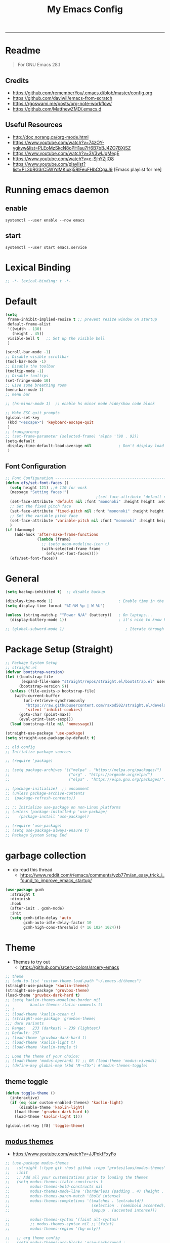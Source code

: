 #+TITLE: My Emacs Config
#+PROPERTY: header-args:emacs-lisp :tangle ~/.emacs.d/init.el :mkdirp yes
#+STARTUP: latexpreview
#+STARTUP: content
#+OPTIONS: broken-links:t
#+OPTIONS: toc:2   
#+EXPORT_FILE_NAME: ./docs/index.html
-----
* Readme
#+BEGIN_QUOTE
For GNU Emacs 28.1
#+END_QUOTE
** Credits
- https://github.com/rememberYou/.emacs.d/blob/master/config.org
- https://github.com/daviwil/emacs-from-scratch
- https://rgoswami.me/posts/org-note-workflow/
- https://github.com/MatthewZMD/.emacs.d

** Useful Resources
- http://doc.norang.ca/org-mode.html
- https://www.youtube.com/watch?v=74zOY-vgkyw&list=PLEoMzSkcN8oPH1au7H6B7bBJ4ZO7BXjSZ
- https://www.youtube.com/watch?v=3V3wIJgMeqE
- https://www.youtube.com/watch?v=e-SjhYZjIO8
- https://www.youtube.com/playlist?list=PL3bRG3rC5WYdMKiukj5RlFeuFHbCCgaJ9 [Emacs playlist for me]
* Table of Content :TOC_2:TOC:noexport:
- [[#readme][Readme]]
  - [[#credits][Credits]]
  - [[#useful-resources][Useful Resources]]
- [[#running-emacs-daemon][Running emacs daemon]]
  - [[#enable][enable]]
  - [[#start][start]]
- [[#lexical-binding][Lexical Binding]]
- [[#default][Default]]
  - [[#font-configuration][Font Configuration]]
- [[#general][General]]
- [[#package-setup-straight][Package Setup (Straight)]]
- [[#garbage-collection][garbage collection]]
- [[#theme][Theme]]
  - [[#theme-toggle][theme toggle]]
  - [[#modus-themes][modus themes]]
- [[#all-the-icons][All the icons]]
- [[#modelines][Modelines]]
  - [[#doom-modeline][Doom modeline]]
- [[#misc][Misc]]
  - [[#counsel][Counsel]]
- [[#projectile][Projectile]]
- [[#dashboard][Dashboard]]
- [[#undo-tree][Undo Tree]]
- [[#hydra][Hydra]]
- [[#minibuffer-completion][Minibuffer completion]]
  - [[#vertico][Vertico]]
  - [[#savehist][savehist]]
  - [[#marginalia][marginalia]]
  - [[#orderless][Orderless]]
  - [[#consult][consult]]
- [[#code-completion][Code Completion]]
  - [[#corfu][Corfu]]
  - [[#cape][Cape]]
- [[#evil][Evil]]
  - [[#evil-nerd-commenter][Evil Nerd commenter]]
  - [[#ein][ein]]
- [[#tab-bar-mode][tab-bar-mode]]
- [[#git][Git]]
  - [[#magit][magit]]
  - [[#magit-delta][magit delta]]
  - [[#magit-todos][magit todo's]]
  - [[#git-gutter][Git gutter]]
- [[#org-mode][Org-Mode]]
  - [[#base-org-config][Base org config]]
  - [[#modern-org][Modern Org]]
  - [[#org-toc][Org Toc]]
  - [[#org-bullets][Org Bullets]]
  - [[#automatically-tangle-our-configorg-file-when-we-save-it][Automatically tangle our config.org file when we save it]]
  - [[#org-id][Org id]]
- [[#lsp][Lsp]]
- [[#treemacs][Treemacs]]
- [[#term-vterm][term, vterm]]
- [[#dired][Dired]]
  - [[#diredel][Diredel]]
  - [[#dired-sidebar][Dired Sidebar]]
- [[#programming-languages-and-tools][Programming Languages and Tools]]
  - [[#dockerfile][Dockerfile]]
  - [[#latexox-latex][Latex/Ox Latex]]
  - [[#python][Python]]
  - [[#rust][Rust]]
  - [[#yaml][YAML]]
  - [[#common-lisp][Common Lisp]]
- [[#org-download][Org download]]
- [[#ox-hugo][Ox-Hugo]]
- [[#org-roam][Org roam]]
  - [[#org-roam-ui][Org roam ui]]
- [[#org-roam-bibtex][Org-roam-bibtex]]
- [[#org-transclusion][Org transclusion]]
- [[#org-wild-notifier][Org Wild Notifier]]
- [[#pdf-tools][Pdf-tools]]
- [[#novel][nov.el]]
- [[#mpc-and-musicemms][MPC and Music/emms]]
  - [[#emms][emms]]
- [[#speed-type][Speed-Type]]
- [[#bibliography][bibliography]]
  - [[#helm-bibtex][helm-bibtex]]
  - [[#setting-up][setting up]]
- [[#org-calfw][org calfw]]
- [[#org-ref][Org ref]]
  - [[#org-ref-and-helm-bibtex][Org ref and helm bibtex]]
- [[#org-noter][org-noter]]
- [[#org-fc][org-fc]]
- [[#yasnippet][yasnippet]]
- [[#ledger][Ledger]]
- [[#vim-like-fold][Vim like fold]]
  - [[#vimish-fold][vimish fold]]
  - [[#evil-vimish-fold][evil vimish fold]]
- [[#annotateel][Annotate.el]]
- [[#ripgrep][ripgrep]]
- [[#highlight-indent-guides][highlight indent guides]]
- [[#hl-line][hl-line]]
- [[#simplify-yesno-prompts][Simplify Yes/No Prompts]]
- [[#avy][Avy]]
- [[#flycheck-local-config][flycheck-local-config]]
  - [[#enable-downcase-c-x-c-l][enable downcase ~C-x C-l~]]
- [[#leader-keys-and-its-bindings-using-hydra][Leader keys and its bindings using Hydra]]
  - [[#scaling-text][scaling text]]
  - [[#avy-search][avy search]]
  - [[#tab-bar-mode-1][tab-bar-mode]]
  - [[#magit-bindings][magit bindings]]
  - [[#ya-snippet-bindings][ya-snippet bindings]]
  - [[#python-hydra-bindings][python-hydra-bindings]]
  - [[#bind-all-the-keys][bind all the keys]]
- [[#disable-keys][disable keys]]
- [[#rainbow-mode][rainbow-mode]]
- [[#calendar-customize][calendar customize]]
- [[#my-custom-function][my custom function]]

* Running emacs daemon 
** enable 
#+begin_src 
systemctl --user enable --now emacs
#+end_src
** start 
#+begin_src 
systemctl --user start emacs.service
#+end_src

* Lexical Binding
#+begin_src emacs-lisp :comments no 
;; -*- lexical-binding: t -*-
#+end_src

* Default
:PROPERTIES:
:ID:       e2499731-187c-492c-8857-5f304137b6fc
:END:
#+begin_src emacs-lisp
  (setq
   frame-inhibit-implied-resize t ;; prevent resize window on startup
   default-frame-alist
   '((width . 130)
     (height . 45))
   visible-bell t	;; Set up the visible bell
   )

  (scroll-bar-mode -1)
  ;; Disable visible scrollbar
  (tool-bar-mode -1)
  ;; Disable the toolbar
  (tooltip-mode -1)
  ;; Disable tooltips
  (set-fringe-mode 10)
  ;; Give some breathing room
  (menu-bar-mode 1)
  ;; menu bar

  ;; (hs-minor-mode 1)  ;; enable hs minor mode hide/show code block

  ;; Make ESC quit prompts
  (global-set-key
   (kbd "<escape>") 'keyboard-escape-quit
   )
  ;; transparency 
  ;; (set-frame-parameter (selected-frame) 'alpha '(98 . 92))
  (setq-default
   display-time-default-load-average nil            ; Don't display load average
   )
#+end_src

#+RESULTS:

** Font Configuration
:PROPERTIES:
:ID:       e4617926-8d92-4311-8836-2ff8d051572e
:END:
#+begin_src emacs-lisp
  ;; Font Configuration ----------------------------------------------------------
  (defun efs/set-font-faces ()
    (setq height 121) ;;# 110 for work
    (message "Setting faces!")
                                          ;(set-face-attribute 'default nil :font "Fira Code Retina" :height 110)
    (set-face-attribute 'default nil :font "mononoki" :height height :weight 'regular)
    ;; Set the fixed pitch face
    (set-face-attribute 'fixed-pitch nil :font "mononoki" :height height :weight 'regular)
    ;; Set the variable pitch face
    (set-face-attribute 'variable-pitch nil :font "mononoki" :height height :weight 'regular)
    )
  (if (daemonp)
      (add-hook 'after-make-frame-functions
                (lambda (frame)
                  ;; (setq doom-modeline-icon t)
                  (with-selected-frame frame
                    (efs/set-font-faces))))
    (efs/set-font-faces))

#+end_src

* General
:PROPERTIES:
:ID:       2915a669-8e20-4e7a-b9c0-a52ad3c9e250
:END:
#+begin_src emacs-lisp
  (setq backup-inhibited t)  ;; disable backup

  (display-time-mode 1)                             ; Enable time in the mode-line
  (setq display-time-format "%I:%M %p | W %U")

  (unless (string-match-p "^Power N/A" (battery))   ; On laptops...
    (display-battery-mode 1))                       ; it's nice to know how much power you have

  ;; (global-subword-mode 1)                           ; Iterate through CamelCase words
#+end_src

#+RESULTS:
: t

* Package Setup (Straight)
:PROPERTIES:
:ID:       f9d162e0-3379-48c8-a29f-ac3c534645ec
:END:
#+begin_src emacs-lisp
  ;; Package System Setup
  ;; straight.el
  (defvar bootstrap-version)
  (let ((bootstrap-file
         (expand-file-name "straight/repos/straight.el/bootstrap.el" user-emacs-directory))
        (bootstrap-version 5))
    (unless (file-exists-p bootstrap-file)
      (with-current-buffer
          (url-retrieve-synchronously
           "https://raw.githubusercontent.com/raxod502/straight.el/develop/install.el"
           'silent 'inhibit-cookies)
        (goto-char (point-max))
        (eval-print-last-sexp)))
    (load bootstrap-file nil 'nomessage))

  (straight-use-package 'use-package)
  (setq straight-use-package-by-default t)

  ;; old config
  ;; Initialize package sources

  ;; (require 'package)

  ;; (setq package-archives '(("melpa" . "https://melpa.org/packages/")
  ;;                          ("org" . "https://orgmode.org/elpa/")
  ;;                          ("elpa" . "https://elpa.gnu.org/packages/")))

  ;; (package-initialize)  ;; uncomment
  ;; (unless package-archive-contents
  ;;  (package-refresh-contents))

  ;; ;; Initialize use-package on non-Linux platforms
  ;; (unless (package-installed-p 'use-package)
  ;;    (package-install 'use-package))

  ;; (require 'use-package)
  ;; (setq use-package-always-ensure t)
  ;; Package System Setup End 

#+end_src
* garbage collection
- do read this thread 
  - https://www.reddit.com/r/emacs/comments/yzb77m/an_easy_trick_i_found_to_improve_emacs_startup/
#+begin_src emacs-lisp
  (use-package gcmh
    :straight t
    :diminish
    :hook
    (after-init . gcmh-mode)
    :init
    (setq gcmh-idle-delay 'auto
          gcmh-auto-idle-delay-factor 10
          gcmh-high-cons-threshold (* 16 1024 1024)))
#+end_src

* Theme
:PROPERTIES:
:ID:       ff2fe024-efbc-421f-9e37-5efa177f06ac
:END:

- Themes to try out
  - https://github.com/srcery-colors/srcery-emacs

#+begin_src emacs-lisp
  ;; theme
  ;; (add-to-list 'custom-theme-load-path "~/.emacs.d/themes")
  (straight-use-package 'kaolin-themes)
  (straight-use-package 'gruvbox-theme)
  (load-theme 'gruvbox-dark-hard t)
  ;; (setq kaolin-themes-modeline-border nil
  ;;         kaolin-themes-italic-comments t)
  ;; (
  ;; (load-theme 'kaolin-ocean t)
  ;; (straight-use-package 'gruvbox-theme)
  ;;; dark variants
  ;; Range:   233 (darkest) ~ 239 (lightest)
  ;; Default: 237
  ;; (load-theme 'gruvbox-dark-hard t)
  ;; (load-theme 'kaolin-light t)
  ;; (load-theme 'kaolin-temple t)

  ;; Load the theme of your choice:
  ;; (load-theme 'modus-operandi t) ;; OR (load-theme 'modus-vivendi)
  ;; (define-key global-map (kbd "M-<f5>") #'modus-themes-toggle)
#+end_src

#+RESULTS:
: t

** theme toggle
#+begin_src emacs-lisp
  (defun toggle-theme ()
    (interactive)
    (if (eq (car custom-enabled-themes) 'kaolin-light)
        (disable-theme 'kaolin-light)
      (load-theme 'gruvbox-dark-hard t)
      (load-theme 'kaolin-light t)))

  (global-set-key [f8] 'toggle-theme)

#+end_src

#+RESULTS:
: toggle-theme

** [[https://github.com/protesilaos/modus-themes][modus themes]]
- https://www.youtube.com/watch?v=JJPokfFxyFo

#+begin_src emacs-lisp
  ;; (use-package modus-themes
  ;;   :straight (:type git :host github :repo "protesilaos/modus-themes") 
  ;;   :init
  ;;   ;; Add all your customizations prior to loading the themes
  ;;   (setq modus-themes-italic-constructs t
  ;;         modus-themes-bold-constructs nil
  ;;         modus-themes-mode-line '(borderless (padding . 4) (height . 0.9))
  ;;         modus-themes-paren-match '(bold intense)
  ;;         modus-themes-completions '((matches . (extrabold))
  ;;                                    (selection . (semibold accented))
  ;;                                    (popup . (accented intense)))

  ;;         modus-themes-syntax '(faint alt-syntax)
  ;;         ;; modus-themes-syntax nil ;;'(faint) 
  ;;         modus-themes-region '(bg-only))

  ;;   ;; org theme config
  ;;   (setq modus-themes-org-blocks 'gray-background ; 
  ;;         modus-themes-headings ; this is an alist: read the manual or its doc string
  ;;         '((1 . (rainbow 1.3))
  ;;           (2 . (rainbow 1.2))
  ;;           (3 . (rainbow bold 1.1))
  ;;           (t . (semilight 1.0)))
  ;;         ;; Important!
  ;;         modus-themes-scale-headings t)

  ;;   ;; operandi color customize
  ;;   (setq modus-themes-operandi-color-overrides
  ;;         '((bg-main . "#f5fffa")
  ;;           (fg-main . "#141414")
  ;;           (bg-hl-line . "#e8e2ef")))

  ;;   ;; vivendi color customize
  ;;   (setq modus-themes-vivendi-color-overrides
  ;;         '((bg-main . "#1C1B19")
  ;;           (fg-main . "#f7f7f7")
  ;;           (bg-hl-line . "#231a2f")))
  ;;   )

  ;;   ;; Load the theme files before enabling a theme
  ;;   (modus-themes-load-themes)
  ;;   :config
  ;;   ;; Load the theme of your choice:
  ;;   (modus-themes-load-operandi) ;; OR (modus-themes-load-vivendi)
  ;;   :bind ("<f8>" . modus-themes-toggle))
#+end_src

#+RESULTS:

* All the icons
:PROPERTIES:
:ID:       9741ce19-8760-452e-a626-a344a1d4322f
:END:
- https://github.com/domtronn/all-the-icons.el
#+begin_src emacs-lisp
  (use-package all-the-icons
    :straight t
    :ensure t
    )
  (all-the-icons-install-fonts t)
#+end_src

#+RESULTS:
:  Successfully installed ‘all-the-icons’ fonts to ‘/home/felladog/.local/share/fonts/’!
* Modelines
** Doom modeline
:PROPERTIES:
:ID:       f81ab079-1b00-4891-944f-1ffb9d559547
:END:
#+begin_src emacs-lisp
  (use-package doom-modeline
    :straight t
    :init (doom-modeline-mode 1)
    :custom (
             (doom-modeline-height 25)
             ))
  (setq doom-modeline-icon t)
#+end_src

#+RESULTS:
: t

* Misc 
:PROPERTIES:
:ID:       cf8cf0f3-ef5d-4780-92fb-7bde1db727c9
:END:
#+begin_src emacs-lisp
  (column-number-mode)
  (global-display-line-numbers-mode t)
  (setq display-line-numbers-type 'relative)
  ;; Disable line numbers for some modes
  (dolist (mode '(org-mode-hook
                  term-mode-hook
                  vterm-mode-hook
                  treemacs-mode-hook
                  shell-mode-hook
                  eshell-mode-hook))
    (add-hook mode (lambda () (display-line-numbers-mode 0))))

  (use-package command-log-mode)

  (use-package flycheck
    :straight t
    :init (global-flycheck-mode))

  (use-package rainbow-delimiters
    :hook (prog-mode . rainbow-delimiters-mode))

  (use-package which-key
    :init (which-key-mode)
    :diminish which-key-mode
    :config
    (setq which-key-idle-delay 1))
#+end_src

** Counsel

#+begin_src emacs-lisp
  (use-package counsel
    :straight t)
  ;; :config
  ;; (counsel-mode 1))


                                          ;(global-set-key (kbd "C-M-j") 'counsel-switch-buffer)

  (use-package helpful
    :custom
    (counsel-describe-function-function #'helpful-callable)
    (counsel-describe-variable-function #'helpful-variable)
    :bind
    ([remap describe-function] . counsel-describe-function)
    ([remap describe-command] . helpful-command)
    ([remap describe-variable] . counsel-describe-variable)
    ([remap describe-key] . helpful-key))
#+end_src

#+RESULTS:
: helpful-key
* Projectile
:PROPERTIES:
:ID:       a01dafeb-011b-45b6-8b8e-91df3dc0edae
:END:
#+begin_src emacs-lisp
  (use-package projectile
    :diminish projectile-mode
    :config (projectile-mode)
    :custom ((projectile-completion-system 'ivy))
    :bind-keymap
    ("C-c p" . projectile-command-map)
    :init
    ;; NOTE: Set this to the folder where you keep your Git repos!
    (when (file-directory-p "~/Desktop/Workspace")
      (setq projectile-project-search-path '("~/Desktop/Workspace" "~/Desktop/ML")))
    (setq projectile-switch-project-action #'projectile-dired))

  (use-package counsel-projectile
    :config (counsel-projectile-mode))

#+end_src
* Dashboard
:PROPERTIES:
:ID:       2626a10c-6f3e-4fb5-a192-248866bb6c2c
:END:
#+begin_src emacs-lisp
  (use-package dashboard
    :straight t
    :config
    (setq dashboard-banner-logo-title "  felladog")
    (setq dashboard-startup-banner "~/.emacs.d/pc.png")
    (setq dashboard-center-content t)
    (setq dashboard-set-heading-icons t)
    (setq dashboard-set-file-icons t)
    (setq dashboard-projects-backend 'projectile) 
    (setq dashboard-items '((recents  . 5)
                            (projects . 3)
                            (bookmarks . 5)
                            (agenda . 5)))
    (setq dashboard-footer-messages '("Happy learning!"))

    (dashboard-setup-startup-hook))

  (setq initial-buffer-choice (lambda () (get-buffer "*dashboard*")))
#+end_src

#+RESULTS:
| lambda | nil | (get-buffer *dashboard*) |

* Undo Tree
#+begin_src emacs-lisp
                                          ; undo and redo
  (use-package undo-tree)
  (global-undo-tree-mode t)
  (setq undo-tree-auto-save-history 'nil)
#+end_src

#+RESULTS:
* Hydra
:PROPERTIES:
:ID:       f39a44cf-c5aa-4856-823e-31dddc997020
:END:
#+begin_src emacs-lisp
  (use-package hydra)
#+end_src
* Minibuffer completion
- https://github.com/rememberYou/.emacs.d/blob/master/config.org#minibuffer-completion
** Vertico 
- https://github.com/minad/vertico
- https://www.youtube.com/watch?v=J0OaRy85MOo
- https://www.youtube.com/watch?v=hPwDbx--Waw
- https://github.com/karthink/.emacs.d/blob/master/lisp/setup-vertico.el
  #+begin_src emacs-lisp
    (use-package vertico
      :straight (vertico :files (:defaults "extensions/*.el"))
      :init (vertico-mode)
      :bind (:map vertico-map
                  ("C-<backspace>" . vertico-directory-up))
      :custom (vertico-cycle t)
      :custom-face (vertico-current ((t (:background "#333537")))))
;;1d1f21
  #+end_src

  #+RESULTS:
  : vertico-directory-up

** savehist
#+begin_src emacs-lisp
  ;; Persist history over Emacs restarts. Vertico sorts by history position.
  (use-package savehist
    :init
    (savehist-mode))
#+end_src

#+RESULTS:

** marginalia
#+begin_src emacs-lisp
  (use-package marginalia
    :after vertico
    :init (marginalia-mode)
    :custom
    (marginalia-annotators '(marginalia-annotators-heavy marginalia-annotators-light nil)))
#+end_src

#+RESULTS:

** Orderless
- https://github.com/oantolin/orderless
#+begin_src emacs-lisp
  (use-package orderless
    :straight t
    :custom
    (completion-styles '(orderless basic))
    (completion-category-overrides '((file (styles basic partial-completion)))))
#+end_src
** consult
#+begin_src emacs-lisp
  (use-package consult
    :after projectile
    :bind  (;; Related to the control commands.
            ("<help> a" . consult-apropos)
            ("C-x b" . consult-buffer)
            ("C-x M-:" . consult-complex-command)
            ("C-c k" . consult-kmacro)
            ;; Related to the navigation.
            ("M-g a" . consult-org-agenda)
            ("M-g e" . consult-error)
            ("M-g g" . consult-goto-line)
            ("M-g h" . consult-org-heading)
            ("M-g i" . consult-imenu)
            ("M-g k" . consult-global-mark)
            ("M-g l" . consult-line)
            ("M-g m" . consult-mark)
            ("M-g o" . consult-outline)
            ("M-g I" . consult-project-imenu)
            ;; Related to the search and selection.
            ("M-s G" . consult-git-grep)
            ("M-s g" . consult-grep)
            ("M-s k" . consult-keep-lines)
            ("M-s l" . consult-locate)
            ("M-s m" . consult-multi-occur)
            ("M-s r" . consult-ripgrep)
            ("M-s u" . consult-focus-lines)
            ("M-s f" . consult-find))
    :custom
    (completion-in-region-function #'consult-completion-in-region)
    (consult-narrow-key "<")
    (consult-project-root-function #'projectile-project-root)
    ;; Provides consistent display for both `consult-register' and the register
    ;; preview when editing registers.
    (register-preview-delay 0)
    (register-preview-function #'consult-register-preview))
#+end_src

#+RESULTS:
: consult-find

* Code Completion 
** Corfu
- https://github.com/minad/corfu

#+begin_src emacs-lisp
  (use-package corfu
    ;; :straight t
    :straight (corfu :files (:defaults "extensions/*.el"))
    :custom
    (corfu-cycle t)                 ; Allows cycling through candidates
    (corfu-auto t)                  ; Enable auto completion
    (corfu-separator ?\s)          ;; Orderless field separator
    (corfu-preselect-first nil) ;; Disable candidate preselection
    :bind (:map corfu-map
                ("M-SPC" . corfu-insert-separator)
                ("TAB"     . corfu-next)
                ([tab]     . corfu-insert)
                ("S-TAB"   . corfu-previous)
                ([backtab] . corfu-previous)
                ("RET"     . nil) ;; leave my enter alone!
                )
    :init
    (global-corfu-mode)
    (corfu-history-mode)
    :config
    (setq tab-always-indent 'complete)
    (setq completion-cycle-threshold 3)
    )
#+end_src

** Cape
- https://github.com/minad/cape

#+begin_src emacs-lisp
  (use-package cape
    :straight t
    ;; Bind dedicated completion commands
    ;; Alternative prefix keys: C-c p, M-p, M-+, ...
    :bind (("M-p c p" . completion-at-point) ;; capf
           ("M-p c t" . complete-tag)        ;; etags
           )
    :init
    ;; Add `completion-at-point-functions', used by `completion-at-point'.
    (add-to-list 'completion-at-point-functions #'cape-dabbrev)
    (add-to-list 'completion-at-point-functions #'cape-file)
    (add-to-list 'completion-at-point-functions #'cape-keyword)
    (add-to-list 'completion-at-point-functions #'cape-symbol)
    ;;(add-to-list 'completion-at-point-functions #'cape-history)
    )
#+end_src

#+RESULTS:
: complete-tag

* [[https://github.com/emacs-evil/evil][Evil]]
:PROPERTIES:
:ID:       2825ccfa-fb23-4fff-b903-44f0f810d070
:END:
#+begin_src emacs-lisp
  (use-package evil
    :init
    (setq evil-want-integration t)
    (setq evil-want-keybinding nil)
    (setq evil-want-C-u-scroll t)
    (setq evil-want-C-i-jump nil)
    (setq evil-emacs-state-cursor '("#b7c63f" bar))        
    (setq evil-normal-state-cursor '("#3faec6" bar))       
    (setq evil-insert-state-cursor '("#3fabc6" bar))       
    (setq evil-undo-system 'undo-tree)
    :config
    (evil-mode 1)
    (define-key evil-insert-state-map (kbd "C-g") 'evil-normal-state)
    (define-key evil-insert-state-map (kbd "C-h") 'evil-delete-backward-char-and-join)

                                          ; alternative C-x C-s
    (define-key evil-normal-state-map (kbd ",w") 'save-buffer)
                                          ; alternative C-w c
    (define-key evil-normal-state-map (kbd ",q") 'evil-window-delete) 

                                          ; (evil-normal-state-map C-r)
    ;; Use visual line motions even outside of visual-line-mode buffers
    (evil-global-set-key 'motion "j" 'evil-next-visual-line)
    (evil-global-set-key 'motion "k" 'evil-previous-visual-line)
    (evil-set-initial-state 'messages-buffer-mode 'normal)
    (evil-set-initial-state 'dashboard-mode 'normal))

  (use-package evil-collection
    :after evil
    :config
    (evil-collection-init))

#+end_src
** Evil Nerd commenter
:PROPERTIES:
:ID:       e96ffd91-5d61-4c8e-ab66-3922cff6e68d
:END:
#+begin_src emacs-lisp
  (use-package evil-nerd-commenter)
  (define-key evil-normal-state-map (kbd ", c SPC") 'evilnc-comment-or-uncomment-lines)
#+end_src   
** ein  
:PROPERTIES:
:ID:       d875c71c-defc-4d24-b0f7-76aa3c500bad
:END:
#+begin_src emacs-lisp
  (use-package ein)

  (use-package evil-numbers)
  (define-key evil-normal-state-map (kbd ", a") 'evil-numbers/inc-at-pt)
  (define-key evil-normal-state-map (kbd ", x") 'evil-numbers/dec-at-pt)

  ;;(require 'evil-numbers)
  ;;(global-set-key (kbd "c-c +") 'evil-numbers/inc-at-pt)
  ;;(global-set-key (kbd "c-c -") 'evil-numbers/dec-at-pt)
  ;;(global-set-key (kbd "c-c c-+") 'evil-numbers/inc-at-pt-incremental)
  ;;(global-set-key (kbd "c-c c--") 'evil-numbers/dec-at-pt-incremental)

#+end_src
* tab-bar-mode
#+begin_src emacs-lisp
  (setq tab-bar-new-tab-choice "*scratch*"
        tab-bar-close-button-show nil
        )
#+end_src

#+RESULTS:

* Git  
:PROPERTIES:
:ID:       336e2f07-b992-48cf-a1b3-b4dec9866c85
:END:
** magit
#+begin_src emacs-lisp
  (use-package magit
    :custom
    (magit-display-buffer-function #'magit-display-buffer-same-window-except-diff-v1))

                                          ; (use-package evil-magit
                                          ;  :after magit)

#+end_src
** magit delta
- https://github.com/dandavison/magit-delta
- no hook until -> https://github.com/dandavison/magit-delta/issues/9
#+begin_src emacs-lisp
  (use-package magit-delta
    :straight t
    )
  ;; :hook (magit-mode . magit-delta-mode))
#+end_src

#+RESULTS:
| magit-delta-mode | magit-load-config-extensions |

** magit todo's
- https://github.com/alphapapa/magit-todos
#+begin_src emacs-lisp
  (use-package magit-todos
    :straight t
    :hook (magit-mode . magit-todos-mode))
#+end_src

#+RESULTS:
| magit-todos-mode | magit-delta-mode | magit-load-config-extensions |

** Git gutter
#+begin_src emacs-lisp
  (use-package git-gutter
    :straight t
    :defer 0.3
    :diminish
    :init (global-git-gutter-mode +1))
#+end_src

#+RESULTS:

* Org-Mode
:PROPERTIES:
:ID:       24f08993-1b27-4401-8f00-e8ffda3ef937
:END:
** Base org config
:PROPERTIES:
:ID:       9ddb755c-2c77-4ede-8efc-20c3e1b0e5db
:END:
*** org setup helper function
#+begin_src emacs-lisp
  (defun efs/org-mode-setup ()
    (org-indent-mode)
    (variable-pitch-mode 1)
    (visual-line-mode 1)
    (flyspell-mode 1)
    )

  (defun efs/org-font-setup ()
    ;; Replace list hyphen with dot
    (font-lock-add-keywords 'org-mode
                            '(("^ *\\([-]\\) "
                               (0 (prog1 () (compose-region (match-beginning 1) (match-end 1) "•"))))))

    ;; Set faces for heading levels
    (dolist (face '((org-level-1 . 1.2)
                    (org-level-2 . 1.1)
                    (org-level-3 . 1.05)
                    (org-level-4 . 1.0)
                    (org-level-5 . 1.1)
                    (org-level-6 . 1.1)
                    (org-level-7 . 1.1)
                    (org-level-8 . 1.1)))
      (set-face-attribute (car face) nil :font "mononoki" :weight 'regular :height (cdr face)))

    ;; Ensure that anything that should be fixed-pitch in Org files appears that way
    (set-face-attribute 'org-block nil :foreground nil :inherit 'fixed-pitch)
    (set-face-attribute 'org-code nil   :inherit '(shadow fixed-pitch))
                                          ;(set-face-attribute 'org-table nil   :inherit '(shadow fixed-pitch))
    (set-face-attribute 'org-verbatim nil :inherit '(shadow fixed-pitch))
    (set-face-attribute 'org-special-keyword nil :inherit '(font-lock-comment-face fixed-pitch))
    (set-face-attribute 'org-meta-line nil :inherit '(font-lock-comment-face fixed-pitch))
    (set-face-attribute 'org-checkbox nil :inherit 'fixed-pitch))

#+end_src

#+RESULTS:
: efs/org-font-setup

*** main org
:PROPERTIES:
:ID:       0f061182-7e95-4b9f-8d8c-5d6628fd3829
:END:
#+begin_src emacs-lisp
  (use-package org
    :straight (:type built-in)
    :hook (org-mode . efs/org-mode-setup)
    :config
    (setq org-ellipsis " ⤵")
    (setq org-hide-emphasis-markers t)

    (setq org-agenda-start-with-log-mode t)
    (setq org-log-done 'time)
    (setq org-log-into-drawer t)
    ;; timer notifiication sound
    (setq org-clock-sound "~/.emacs.d/ping.wav")

    (setq org-agenda-files
          '("~/Dropbox/org-notes/Tasks.org"
            "~/Dropbox/org-notes/daily.org"
            "~/Dropbox/org-notes/todo.org"
            "~/Dropbox/org-notes/work/work_task.org"
            ))
    ;; "~/Dropbox/org-notes/Goals.org"
    ;; setting org for latex 
    (setq org-latex-compiler "xelatex")
    (setq org-latex-listings 'minted
          org-latex-packages-alist '(("" "minted"))
          org-latex-pdf-process
          '("pdflatex -shell-escape -interaction nonstopmode -output-directory %o %f"
            "pdflatex -shell-escape -interaction nonstopmode -output-directory %o %f"
            "pdflatex -shell-escape -interaction nonstopmode -output-directory %o %f"))

    ;; (setq org-latex-minted-options '(("bgcolor" "bg")))

    (setq org-format-latex-options
          '(:foreground default
                        :background default
                        :scale 3.0
                        :html-foreground "Black"
                        :html-background "Transparent"
                        :html-scale 3.0
                        :matchers ("begin" "$1" "$$" "\\(" "\\[")))

    (require 'org-habit)
    (add-to-list 'org-modules 'org-habit)
    (setq org-habit-graph-column 60)

    (setq org-todo-keywords
          '((sequence "TODO(t)" "NEXT(n)" "|" "DONE(d!)")
            (sequence "GOAL(g)" "|" "UPDATE(u)")
            (sequence "BACKLOG(b)" "PLAN(p)" "READY(r)" "ACTIVE(a)" "REVIEW(v)" "WAIT(w@/!)" "HOLD(h)" "|" "COMPLETED(c)" "CANC(k@)")))

    (setq org-tag-alist
          '((:startgroup . "Context")
            ("@errand" . ?E)
            ("@home" . ?H)
            ("@work" . ?W)
            (:endgroup)
            ("agenda" . ?a)
            ("planning" . ?p)
            ("publish" . ?P)
            ("batch" . ?b)
            ("note" . ?n)
            ("daily" . ?d)
            ("idea" . ?i)))

    (setq org-refile-targets
          '(("Archive.org" :maxlevel . 1)
            ("Tasks.org" :maxlevel . 1)))

    ;; Save Org buffers after refiling!
    (advice-add 'org-refile :after 'org-save-all-org-buffers)

    ;; Configure custom agenda views
    (setq org-agenda-custom-commands
          '(("d" "Dashboard"
             ((agenda "" ((org-deadline-warning-days 7)))
              (todo "NEXT"
                    ((org-agenda-overriding-header "Next Tasks")))
              (tags-todo "agenda/ACTIVE" ((org-agenda-overriding-header "Active Projects")))))

            ("n" "Next Tasks"
             ((todo "NEXT"
                    ((org-agenda-overriding-header "Next Tasks")))))

            ("W" "Work Tasks" tags-todo "@work")

            ;; Low-effort next actions
            ("e" tags-todo "+TODO=\"NEXT\"+Effort<15&+Effort>0"
             ((org-agenda-overriding-header "Low Effort Tasks")
              (org-agenda-max-todos 20)
              (org-agenda-files org-agenda-files)))

            ("w" "Workflow Status"
             ((todo "WAIT"
                    ((org-agenda-overriding-header "Waiting on External")
                     (org-agenda-files org-agenda-files)))
              (todo "REVIEW"
                    ((org-agenda-overriding-header "In Review")
                     (org-agenda-files org-agenda-files)))
              (todo "PLAN"
                    ((org-agenda-overriding-header "In Planning")
                     (org-agenda-todo-list-sublevels nil)
                     (org-agenda-files org-agenda-files)))
              (todo "BACKLOG"
                    ((org-agenda-overriding-header "Project Backlog")
                     (org-agenda-todo-list-sublevels nil)
                     (org-agenda-files org-agenda-files)))
              (todo "READY"
                    ((org-agenda-overriding-header "Ready for Work")
                     (org-agenda-files org-agenda-files)))
              (todo "ACTIVE"
                    ((org-agenda-overriding-header "Active Projects")
                     (org-agenda-files org-agenda-files)))
              (todo "COMPLETED"
                    ((org-agenda-overriding-header "Completed Projects")
                     (org-agenda-files org-agenda-files)))
              (todo "CANC"
                    ((org-agenda-overriding-header "Cancelled Projects")
                     (org-agenda-files org-agenda-files)))))))

    (setq org-capture-templates
          `(("t" "Tasks / Projects")
            ("tt" "Task" entry (file+olp "~/Dropbox/org-notes/Tasks.org" "Inbox")
             "* TODO %?\n  %u\n  %a\n" :empty-lines 1)

            ("d" "Today")
            ("dd" "Today" entry (file+olp "~/Dropbox/org-notes/todo.org" "Today")
             "* TODO %?\n  %u\n  %a\n" :empty-lines 1)

            ("i" "Ideas")
            ("ii" "Idea" entry (file+olp "~/Dropbox/org-notes/Ideas.org" "Ideas")
             "* TODO %?\n  %u\n  %a\n" :empty-lines 1)

            ("j" "Journal Entries")
            ("jj" "Journal" entry
             (file+olp+datetree "~/Dropbox/org-notes/Journal.org")
             "* %<%I:%M %p> - Journal :Journal:\n\n%?\n\n"
             ;; ,(dw/read-file-as-string "~/notes/templates/daily.org")
             :clock-in :clock-resume
             :empty-lines 1)

            ("jm" "Meeting" entry
             (file+olp+datetree " ~/Dropbox/org-notes/Journal.org")
             "* %<%I:%M %p> - %a :meetings:\n\n%?\n\n"
             :clock-in :clock-resume
             :empty-lines 1)

            ("w" "Workflows")
            ("we" "Checking Email" entry (file+olp+datetree "~/Dropbox/org-notes/Journal.org")
             "* Checking Email :email:\n\n%?" :clock-in :clock-resume :empty-lines 1)
            ))

    (define-key global-map (kbd "C-c j")
      (lambda () (interactive) (org-capture nil)))
    (define-key global-map (kbd "<f12>")
      (lambda () (interactive) (org-agenda nil)))

    (efs/org-font-setup))
#+end_src    

#+RESULTS:

** Modern Org
- https://github.com/minad/org-modern
#+begin_src emacs-lisp
  (straight-use-package 'org-modern)

  (setq
   ;; Edit settings
   org-auto-align-tags nil
   org-tags-column 0
   org-catch-invisible-edits 'show-and-error
   org-special-ctrl-a/e t
   org-insert-heading-respect-content t

   ;; Org styling, hide markup etc.
   org-hide-emphasis-markers t
   org-ellipsis "…"

   ;; Agenda styling
   org-agenda-block-separator ?─
   org-agenda-time-grid
   '((daily today require-timed)
     (800 1000 1200 1400 1600 1800 2000)
     " ┄┄┄┄┄ " "┄┄┄┄┄┄┄┄┄┄┄┄┄┄┄")
   org-agenda-current-time-string
   "⭠ now ─────────────────────────────────────────────────")

  (global-org-modern-mode)
#+end_src

#+RESULTS:
: t
** Org Toc
:PROPERTIES:
:ID:       d57477f8-f796-4e94-9a50-adeb9e4dd563
:END:
~toc-org~ will maintain a table of contents at the first heading that has a :TOC: tag.
#+begin_src emacs-lisp
  (use-package toc-org
    :after org
    :hook (org-mode . toc-org-enable))
#+end_src

** Org Bullets
:PROPERTIES:
:ID:       cb4706da-80de-45bb-81d3-cb07b2298746
:END:
#+begin_src emacs-lisp
  (use-package org-bullets
    :after org
    :hook (org-mode . org-bullets-mode)
    :custom
    (org-bullets-bullet-list '("◉" "○" "●" "○" "●" "○" "●")))

  (defun efs/org-mode-visual-fill ()
    (setq visual-fill-column-width 100
          visual-fill-column-center-text t)
    (visual-fill-column-mode 1))

  (use-package visual-fill-column
    :hook (org-mode . efs/org-mode-visual-fill))

  (org-babel-do-load-languages
   'org-babel-load-languages
   '((emacs-lisp . t)
     (python . t)))

  (setq org-confirm-babel-evaluate nil)

  ;; this is needed as of org 9.2
  (require 'org-tempo)

  (add-to-list 'org-structure-template-alist '("sh" . "src shell"))
  (add-to-list 'org-structure-template-alist '("el" . "src emacs-lisp"))
  (add-to-list 'org-structure-template-alist '("py" . "src python"))
  (add-to-list 'org-structure-template-alist '("py1" . "src python :results output"))
#+end_src

** Automatically tangle our config.org file when we save it
:PROPERTIES:
:ID:       b884a4cb-5526-49ff-b373-4439bee75f13
:END:

#+begin_src emacs-lisp

  ;; Automatically tangle our Emacs.org config file when we save it
  (defun efs/org-babel-tangle-config ()
    (when (string-equal (buffer-file-name)
                        (expand-file-name "~/.emacs.d/config.org"))
      ;; Dynamic scoping to the rescue
      (let ((org-confirm-babel-evaluate nil))
        (org-babel-tangle))))

  (add-hook 'org-mode-hook (lambda () (add-hook 'after-save-hook #'efs/org-babel-tangle-config)))

#+end_src

** Org id
#+begin_src emacs-lisp
  (require 'org-id)
  (setq org-id-link-to-org-use-id t)
#+end_src

#+RESULTS:
: t
* Lsp
:PROPERTIES:
:ID:       f62daf5d-c380-4923-8e22-9447fd1c0f4a
:END:
#+begin_src emacs-lisp
    (defun efs/lsp-mode-setup ()
      (setq lsp-headerline-breadcrumb-segments '(path-up-to-project file symbols))
      (lsp-headerline-breadcrumb-mode))

    (defun my/lsp-mode-setup-completion ()
      (setf (alist-get 'styles (alist-get 'lsp-capf completion-category-defaults))
            '(orderless))) ;; Configure orderless

    (use-package lsp-mode
      :custom
      (lsp-completion-provider :none) ;; we use Corfu!
      :init
      (setq lsp-keymap-prefix "C-c l")  ;; or 'c-l', 's-l'
      :hook
      (lsp-completion-mode . my/lsp-mode-setup-completion)
      (lsp-mode . efs/lsp-mode-setup)
      (sh-mode . lsp)
      :config
      (lsp-enable-which-key-integration t)
      :custom
      (lsp-headerline-breadcrumb-enable nil)
      (lsp-enable-indentation nil)
      (lsp-enable-on-type-formatting nil)
      (lsp-modeline-code-actions-enable nil)
      (lsp-modeline-diagnostics-enable nil)
      (lsp-clients-clangd-args '("--header-insertion=never")))

    (use-package lsp-ui
      :hook (lsp-mode . lsp-ui-mode)
      :custom
      (lsp-ui-doc-enable nil)
      (lsp-ui-doc-position 'bottom)
    (lsp-ui-doc-max-height '10)
    (lsp-ui-doc-max-width '140)
    )
#+end_src

#+RESULTS:
| efs/lsp-mode-setup | lsp-ui-mode |

* Treemacs
:PROPERTIES:
:ID:       b251d95e-0dba-4f59-8174-5a95b9730693
:END:
#+begin_src emacs-lisp
  (use-package treemacs
    :straight t
    :defer t
    :init
    (with-eval-after-load 'winum
      (define-key winum-keymap (kbd "M-0") #'treemacs-select-window))
    :config
    (progn
      (treemacs-filewatch-mode t)
      (treemacs-fringe-indicator-mode 'always)
      (pcase (cons (not (null (executable-find "git")))
                   (not (null treemacs-python-executable)))
        (`(t . t)
         (treemacs-git-mode 'deferred))
        (`(t . _)
         (treemacs-git-mode 'simple))))
    :bind
    (:map global-map
          ("M-0" . treemacs-display-current-project-exclusively)
          ("C-x t 1"   . treemacs-delete-other-windows)
          ("C-x t t"   . treemacs)
          ("C-x t B"   . treemacs-bookmark)
          ("C-x t C-t" . treemacs-find-file)
          ("C-x t M-t" . treemacs-find-tag)))

  (use-package lsp-treemacs
    :after lsp)

  (use-package treemacs-evil
    :after treemacs evil
    :straight t)

  (use-package treemacs-magit
    :after treemacs magit
    :straight t)

  (use-package treemacs-persp ;;treemacs-perspective if you use perspective.el vs. persp-mode
    :after treemacs persp-mode ;;or perspective vs. persp-mode
    :straight t
    :config (treemacs-set-scope-type 'perspectives))
#+end_src

* term, vterm  
:PROPERTIES:
:ID:       fe780876-029d-43be-ae00-137dec41f739
:END:

#+begin_src emacs-lisp
  (use-package term
    :config
    (setq explicit-shell-file-name "zsh") ;; change this to zsh, etc
    ;;(setq explicit-zsh-args '())         ;; use 'explicit-<shell>-args for shell-specific args

    ;; match the default bash shell prompt.  update this if you have a custom prompt
    (setq term-prompt-regexp "^[^#$%>\n]*[#$%>] *"))

  (use-package eterm-256color
    :hook (term-mode . eterm-256color-mode))

  (use-package vterm
    :ensure t
    :commands vterm
    :config
    (setq term-prompt-regexp "^[^#$%>\n]*[#$%>] *")  ;; set this to match your custom shell prompt
    (setq vterm-shell "zsh")                       ;; set this to customize the shell to launch
    (setq vterm-max-scrollback 10000))

#+end_src

#+RESULTS:

* Dired
:PROPERTIES:
:ID:       3ddf9839-e97c-40de-bfce-27c74af2d531
:END:
#+begin_src emacs-lisp
  (use-package dired
    :straight nil
    :commands (dired dired-jump)
    :bind (
           ("C-x C-j" . dired-jump))
    :custom ((dired-listing-switches "-agho --group-directories-first"))
    :config
    (evil-collection-define-key 'normal 'dired-mode-map
      "h" 'dired-single-up-directory
      "l" 'dired-single-buffer
      "j" 'dired-next-line))

  (use-package dired-single)

  (use-package all-the-icons-dired
    :hook (dired-mode . all-the-icons-dired-mode))

  (use-package dired-hide-dotfiles
    :hook (dired-mode . dired-hide-dotfiles-mode)
    :config
    (evil-collection-define-key 'normal 'dired-mode-map
      "H" 'dired-hide-dotfiles-mode))

#+end_src    

#+RESULTS:
| diredfl-mode | dired-hide-dotfiles-mode | all-the-icons-dired-mode |

** Diredel
- https://github.com/purcell/diredfl
  #+begin_src emacs-lisp
    (use-package diredfl
      :straight t
      :hook (dired-mode . diredfl-mode))
  #+end_src

** Dired Sidebar
:PROPERTIES:
:ID:       9ba87b46-dca5-408a-aada-44259e95c1fd
:END:
#+begin_src emacs-lisp
  (use-package dired-sidebar
    :straight t
    :commands (dired-sidebar-toggle-sidebar))   
#+end_src       
* Programming Languages and Tools
** Dockerfile
:PROPERTIES:
:ID:       d1eeeac6-cd2b-4123-bc68-a15a100948b7
:END:
#+begin_src emacs-lisp
  (use-package dockerfile-mode :delight "δ" :mode "Dockerfile\\'")
#+end_src
** Latex/Ox Latex
:PROPERTIES:
:ID:       33e56579-cfa4-4c84-9fcc-157098a9550d
:END:
#+begin_src emacs-lisp
  (with-eval-after-load 'ox-latex
    (add-to-list 'org-latex-classes
                 '("org-plain-latex"
                   "\\documentclass{article}
             [NO-DEFAULT-PACKAGES]
             [PACKAGES]
             [EXTRA]"
                   ("\\section{%s}" . "\\section*{%s}")
                   ("\\subsection{%s}" . "\\subsection*{%s}")
                   ("\\subsubsection{%s}" . "\\subsubsection*{%s}")
                   ("\\paragraph{%s}" . "\\paragraph*{%s}")
                   ("\\subparagraph{%s}" . "\\subparagraph*{%s}"))))
  (put 'upcase-region 'disabled nil)
#+end_src
** Python      
:PROPERTIES:
:ID:       619497b5-82ba-46e1-b32f-9bad05a8d06c
:END:
- [Pyenv Setup] https://realpython.com/intro-to-pyenv/#installing-pyenv 
- [Python ls]  

#+begin_src emacs-lisp
  (use-package python-mode
    :straight nil 
    :hook
    ((python-mode . outline-minor-mode))
    :custom
    ;; NOTE: Set these if Python 3 is called "python3" on your system!
    (python-shell-interpreter "python")
    )

  (use-package lsp-pyright
    :ensure t
    :after lsp-mode
    :init
    (setq python-shell-enable-font-lock nil)
    :hook (python-mode . (lambda ()
                           (require 'lsp-pyright)
                           (lsp-deferred))))
  (use-package pyvenv
    :config
    (setenv "WORKON_HOME" "~/.pyenv/versions") 
    ;; (setenv "WORKON_HOME" "~/anaconda3/envs")
    (pyvenv-mode 1)
    (pyvenv-tracking-mode 1))

#+end_src    

#+RESULTS:
: t

*** python-black
- https://github.com/wbolster/emacs-python-black
#+begin_src emacs-lisp
  (straight-use-package '(python-black
                          :after python))
#+end_src

#+RESULTS:
: t

** Rust    
:PROPERTIES:
:ID:       5bef5bd6-a5bc-4306-a669-55aaa417bb7b
:END:
#+begin_src emacs-lisp
  (use-package rustic
    :mode ("\\.rs\\'" . rustic-mode)
    :config
    (setq rustic-lsp-client 'lsp-mode
          rustic-lsp-server 'rust-analyzer
          rustic-analyzer-command '("~/.local/bin/rust-analyzer")))
#+end_src    
** YAML
:PROPERTIES:
:ID:       d11b4716-c065-4337-adb3-7fc0c47bca07
:END:
#+begin_src emacs-lisp
  (use-package yaml-mode
    :delight "ψ"
    :hook (yaml-mode . lsp-deferred)
    :mode ("\\.\\(yaml\\|yml\\)\\'"))
#+end_src
** Common Lisp

- https://lisp-lang.org/learn/getting-started/

#+begin_src emacs-lisp
  ;; (load (expand-file-name "~/.quicklisp/slime-helper.el"))
  ;; (setq inferior-lisp-program "sbcl")
#+end_src

* Org download
:PROPERTIES:
:ID:       64ddaafe-2bfd-4252-8f39-54a1b10fcade
:END:
#+begin_src emacs-lisp
  
  (use-package org-download
    :after org
    :bind
    (:map org-mode-map
          (("s-Y" . org-download-screenshot)
           ("s-y" . org-download-yank))))
#+end_src
* Ox-Hugo
:PROPERTIES:
:ID:       c2210211-7c1c-47a5-8665-a15f131b0c44
:END:
#+begin_src emacs-lisp
  (use-package ox-hugo
    :straight t
    :after ox)
#+end_src
* [[https://github.com/org-roam/org-roam][Org roam]]
:PROPERTIES:
:ID:       f65f214d-1bb3-4b28-9d74-6304f89ddadc
:END:

#+begin_src emacs-lisp
  (use-package org-roam
    :straight t
    :custom
    (org-roam-directory (file-truename "~/Dropbox/org-notes/"))
    (org-roam-dailies-directory "journals/")
    (org-roam-file-extensions '("org"))
    :bind (:map global-map
                (("C-c n l" . org-roam-buffer-toggle)
                 ("C-c n f" . org-roam-node-find)
                 ("C-c n g" . org-roam-graph))
                :map org-mode-map
                (("C-c n i" . org-roam-node-insert))
                (("C-c n I" . org-roam-insert-immediate)))
    :config
    (org-roam-setup) 
    (setq org-roam-auto-replace-fuzzy-links nil)
    (setq org-roam-completion-everywhere t)
    (setq org-roam-prefer-id-links t)
    (setq org-roam-graph-exclude-matcher '("pages" "journals"))
    (setq org-roam-capture-templates
          '(("d" "default" plain (file "~/Dropbox/org-notes/templates/plainTemplate.org")
             :if-new (file+head "%<%Y%m%d%H%M%S>-${slug}.org" "#+title: ${title} \n#+date: %(format-time-string \"%Y-%m-%d %H:%M\") \n")
             :unnarrowed t)
            ("b" "book" plain (file "~/Dropbox/org-notes/templates/plainTemplate.org")
             :if-new (file+head "book/%<%Y%m%d%H%M%S>-${slug}.org" "#+title: ${title} \n#+date: %(format-time-string \"%Y-%m-%d %H:%M\") \n")
             :unnarrowed t)
            ("p" "project journal" plain (file "~/Dropbox/org-notes/templates/plainTemplate.org")
             :if-new (file+head "p_journals/%<%Y%m%d%H%M%S>-${slug}.org" "#+title: ${title} \n#+date: %(format-time-string \"%Y-%m-%d %H:%M\") \n")
             :unnarrowed t)
            ("w" "work" plain (file "~/Dropbox/org-notes/templates/workTemplate.org")
             :if-new (file+head "work/%<%Y%m%d%H%M%S>-${slug}.org" "#+title: ${title} \n#+date: %(format-time-string \"%Y-%m-%d %H:%M\") \n")
             :unnarrowed t)))

    ;; Org-roam interface
    ;; the directory of the node
    (cl-defmethod org-roam-node-directories ((node org-roam-node))
      (if-let ((dirs (file-name-directory (file-relative-name (org-roam-node-file node) org-roam-directory))))
          (format "(%s)" (car (f-split dirs)))
        ""))

    ;; backlinks count
    (cl-defmethod org-roam-node-backlinkscount ((node org-roam-node))
      (let* ((count (caar (org-roam-db-query
                           [:select (funcall count source)
                                    :from links
                                    :where (= dest $s1)
                                    :and (= type "id")]
                           (org-roam-node-id node)))))
        (format "[%d]" count)))
    ;; 1 title tags 
    (setq org-roam-node-display-template "${backlinkscount:4} ${directories:15} ${title:80} ${tags:60}")
    )

  (setq org-roam-v2-ack t)

  ;; for org-roam-buffer-toggle
  (add-to-list 'display-buffer-alist
               '(("\\*org-roam\\*"
                  (display-buffer-in-direction)
                  (direction . right)
                  (window-width . 0.23)
                  (window-height . fit-window-to-buffer))))
#+end_src

#+RESULTS:
| (\*org-roam\* (display-buffer-in-direction) (direction . right) (window-width . 0.23) (window-height . fit-window-to-buffer)) |

** Org roam ui
:PROPERTIES:
:ID:       10440275-1f2d-4169-8f4f-325cc9244d8e
:END:
#+begin_src emacs-lisp
  (use-package org-roam-ui
    :straight
    (:host github :repo "org-roam/org-roam-ui" :branch "main" :files ("*.el" "out"))
    :after org-roam
    ;;         normally we'd recommend hooking orui after org-roam, but since org-roam does not have
    ;;         a hookable mode anymore, you're advised to pick something yourself
    ;;         if you don't care about startup time, use
    :hook (after-init . org-roam-ui-mode)
    :config
    (setq org-roam-ui-sync-theme t
          org-roam-ui-follow t
          org-roam-ui-update-on-save t
          org-roam-ui-open-on-start nil))
#+end_src

#+RESULTS:

*** simple httpd
:PROPERTIES:
:ID:       741484fc-8db1-405e-a7a1-4ef75df32818
:END:
#+begin_src emacs-lisp
  ;; org  roam ui
  (straight-use-package 'simple-httpd)
#+end_src
* Org-roam-bibtex
:PROPERTIES:
:ID:       a0b93825-0d6b-457a-a30c-b83eab1ab2c2
:END:
#+begin_src emacs-lisp
  (use-package org-roam-bibtex
    :straight t
    :after (org-roam)
    :hook (org-roam-mode . org-roam-bibtex-mode)
    :config
    (require 'org-ref))
#+end_src

#+RESULTS:
| org-roam-bibtex-mode | company-mode |

* Org transclusion
:PROPERTIES:
:ID:       1739d607-0384-48fc-a075-6889b18e7d3c
:END:
#+begin_src emacs-lisp
  (use-package org-transclusion
    :straight '(org-transclusion :host github
                                 :repo "nobiot/org-transclusion"
                                 :branch "main"
                                 :files ("*.el"))
    :after org
    :bind (:map global-map
                (("<f10>" . #'org-transclusion-add)
                 ("C-c n t" . #'org-transclusion-mode)
                 )))
#+end_src

#+RESULTS:
: org-transclusion-mode

* Org Wild Notifier 
:PROPERTIES:
:ID:       53f7336a-ab19-414f-a568-51acc31be8b0
:END:
- https://github.com/akhramov/org-wild-notifier.el
#+begin_src emacs-lisp
  (use-package org-wild-notifier
    :ensure t
    :init (org-wild-notifier-mode 1)
    :custom
    (alert-default-style 'libnotify)
    (org-wild-notifier-alert time '(1 5 30))
    (org-wild-notifier-keyword-whitelist '("TODO" "NEXT"))
    (org-wild-notifier-alert-times-property "WILD_NOTIFY")
    (org-wild-notifier-notification-title "Org Alert!"))

  (setq alert-fade-time 30)
#+end_src

#+RESULTS:
: 30

* Pdf-tools
:PROPERTIES:
:ID:       1a31129d-6ac0-4fcf-85bc-a8bcb9cfd003
:END:
#+begin_src emacs-lisp
  (use-package pdf-tools
    :pin manual ;; manually update
    :straight t
    :config
    ;; initialise
    (pdf-tools-install)
    ;; open pdfs scaled to fit page
    (setq-default pdf-view-display-size 'fit-page)
    ;; automatically annotate highlights
    (setq pdf-annot-activate-created-annotations t)
    ;; use normal isearch
    (define-key pdf-view-mode-map (kbd "C-s") 'isearch-forward))
#+end_src

#+RESULTS:
: t

* nov.el
- https://depp.brause.cc/nov.el/
#+begin_src emacs-lisp
  (straight-use-package 'nov\.el)
#+end_src
* MPC and Music/emms
:PROPERTIES:
:ID:       2f516bfa-363b-4ab0-988c-ae2d05e780bb
:END:
#+begin_src emacs-lisp
  (setq
   mpc-browser-tags '(Filename)
   mpc-host "0.0.0.0:6900"
   mpc-songs-format "%-20{Artist} %26{Title} %40{Album} %4{Time}")

  (global-set-key (kbd "C-c C-p") 'mpc-play-at-point)
  ;; song_columns_list_format = "(2)[magenta]{} (23)[red]{a} (26)[yellow]{t|f} (40)[green]{b} (4)[blue]{l}"
#+end_src
** emms

- https://github.com/daedreth/UncleDavesEmacs#emms-with-mpd

#+begin_src emacs-lisp
  (use-package emms
    :straight t
    :ensure t
    :config
    (require 'emms-setup)
    (require 'emms-player-mpd)
    (emms-all) ; don't change this to values you see on stackoverflow questions if you expect emms to work
    (setq emms-seek-seconds 5)
    (setq emms-player-list '(emms-player-mpd))
    (setq emms-info-functions '(emms-info-mpd))
    (setq emms-player-mpd-server-name "0.0.0.0")
    (setq emms-player-mpd-server-port "6900")
    :bind
    ("<f5>" . emms-previous)
    ("<f7>" . emms-next)
    ("<f6>" . emms-pause)
    )
  (setq emms-player-mpd-music-directory "~/Music/")
#+end_src

#+RESULTS:
: ~/Music/

* [[https://github.com/parkouss/speed-type/][Speed-Type]]
:PROPERTIES:
:ID:       0a8c764e-696a-4c0f-b110-4e8546f6ef12
:END:
#+begin_src emacs-lisp
  (straight-use-package 'speed-type)
#+end_src

Executing M-x speed-type-text will start the typing exercise.
* bibliography
** helm-bibtex
:PROPERTIES:
:ID:       bb1011a3-834e-4b08-8130-d7641d217615
:END:
#+begin_src emacs-lisp
  (straight-use-package 'helm-bibtex)
#+end_src
** setting up
:PROPERTIES:
:ID:       e243fd80-56dd-40dd-ba0f-2da3903c5579
:END:
#+begin_src emacs-lisp
  (setq
   bibtex-completion-notes-path "~/Dropbox/org-notes/paper_notes/"
   bibtex-completion-bibliography "~/Dropbox/org-notes/bib/zotBiB.bib"
   bibtex-completion-pdf-field "file"
   bibtex-completion-notes-template-multiple-files(concat
                                                   "#+TITLE: ${title}\n"
                                                   "#+ROAM_KEY: cite:${=key=}\n"
                                                   "* TODO Notes\n"
                                                   ":PROPERTIES:\n"
                                                   ":Custom_ID: ${=key=}\n"
                                                   ":NOTER_DOCUMENT: %(orb-process-file-field \"${=key=}\")\n"
                                                   ":AUTHOR: ${author-abbrev}\n"
                                                   ":JOURNAL: ${journaltitle}\n"
                                                   ":DATE: ${date}\n"
                                                   ":YEAR: ${year}\n"
                                                   ":DOI: ${doi}\n"
                                                   ":URL: ${url}\n"
                                                   ":END:\n\n"
                                                   )
   )
#+end_src

#+RESULTS:

* org calfw
- https://github.com/kiwanami/emacs-calfw
  #+begin_src emacs-lisp
    (use-package calfw
      :straight (:host github :repo "kiwanami/emacs-calfw")
      :config
      (with-eval-after-load 'calfw
        (use-package calfw-org
          :straight (:host github :repo "kiwanami/emacs-calfw"))
        (use-package calfw-cal
          :straight (:host github :repo "kiwanami/emacs-calfw"))))

    (defun my-open-calendar ()
      (interactive)
      (cfw:open-calendar-buffer
       :contents-sources
       (list
        (cfw:org-create-source "Green")  ; orgmode source
        (cfw:cal-create-source "Orange") ; diary source
        ))) 
  #+end_src

  #+RESULTS:
  : my-open-calendar

* Org ref
:PROPERTIES:
:ID:       3f04ebcf-bbad-4ce4-85ae-83b6061a335e
:END:
#+begin_src emacs-lisp
  (straight-use-package 'org-ref)
#+end_src

#+RESULTS:
: t

** Org ref and helm bibtex
:PROPERTIES:
:ID:       1fb20d4e-be37-43b4-ae9b-e0c1251e65e3
:END:
#+begin_src emacs-lisp
  (require 'org-ref-helm)
#+end_src

#+RESULTS:
: org-ref-helm
* org-noter
:PROPERTIES:
:ID:       f9aebc7e-8144-45aa-95a2-6cd5a1a83b76
:END:
#+begin_src emacs-lisp
  (use-package org-noter
    :straight t
    ;; (:host github :repo "dmitrym0/org-noter-plus-djvu" :branch "master")
    :after (:any org pdf-view)
    :config
    (setq
     ;; The WM can handle splits
     org-noter-notes-window-location 'other-frame
     ;; Please stop opening frames
     org-noter-always-create-frame nil
     ;; I want to see the whole file
     org-noter-hide-other nil
     org-noter-default-notes-file-names '("~/Dropbox/org-notes/org-noter/Notes.org")
     ;; Everything is relative to the main notes file
     org-noter-notes-search-path '("~/Dropbox/org-notes/paper_notes/" "~/Dropbox/org-notes/book/")
     )
    )
#+end_src

#+RESULTS:
: t
*** setting up other package
#+begin_src emacs-lisp
  ;; (add-to-list 'load-path "~/.emacs.d/straight/repos/org-noter-plus-djvu/other")
  ;; (add-to-list 'load-path "~/.emacs.d/straight/repos/org-noter-plus-djvu/modules")
  ;; (require 'org-noter-nov)
  ;; (require 'org-noter-pdf)
  ;; (require 'org-noter-nov-overlay)
#+end_src

#+RESULTS:
: org-noter-pdf
* org-fc
:PROPERTIES:
:ID:       b1461f95-c813-4a09-9805-db86e986450a
:END:
#+begin_src emacs-lisp
  (straight-use-package
   '(org-fc
     :type git :repo "https://git.sr.ht/~l3kn/org-fc"
     :files (:defaults "awk" "demo.org")
     :after org
     :custom (org-fc-directories '("~/Dropbox/org-notes/orgfc/"))
     :config
     (require 'org-fc-hydra)))
#+end_src

#+RESULTS:
: t
* yasnippet
:PROPERTIES:
:ID:       ca0ab8b9-d2e1-4bd7-a124-26924c9ea5db
:END:

- Project Repo -> https://github.com/joaotavora/yasnippet
- Collection of snippets -> https://github.com/AndreaCrotti/yasnippet-snippets

#+begin_src emacs-lisp
  (straight-use-package 'yasnippet)
  (setq yas-snippet-dirs
        '("~/Desktop/emacs_config/snippets"                 ;; personal snippets
          ))
  (yas-global-mode 1)
  ;; tetsst
#+end_src
* Ledger
:PROPERTIES:
:ID:       aa4259e3-a9aa-449e-8ace-18a44af2258c
:END:

- https://github.com/ledger/ledger-mode

#+begin_src emacs-lisp
  (use-package ledger-mode
    :straight t
    :ensure t
    :init
    (setq ledger-clear-whole-transactions 1)
    :config
    (add-to-list 'evil-emacs-state-modes 'ledger-report-mode)
    :mode "\\.dat\\'")
#+end_src
* Vim like fold 
** vimish fold
:PROPERTIES:
:ID:       d8efb4cd-fa48-4899-b952-54f759a392cd
:END:
https://github.com/matsievskiysv/vimish-fold
:PROPERTIES:
:ID:       0f9ff3f3-d6e2-416b-b86e-9384ba43d0ba
:END:
#+begin_src emacs-lisp
  ;; (use-package vimish-fold 
  ;;    :straight t
  ;;    :after (evil))
#+end_src

#+RESULTS:

** evil vimish fold
:PROPERTIES:
:ID:       23820a52-23e1-4361-b051-efbcf7aae1b2
:END:
https://github.com/alexmurray/evil-vimish-fold

#+begin_src emacs-lisp
  ;; (use-package evil-vimish-fold 
  ;;    :straight t
  ;;    :after vimish-fold
  ;;    :init
  ;;    ;; (setq evil-vimish-fold-mode-lighter "⮒")
  ;;    (setq evil-vimish-fold-target-modes '(prog-mode conf-mode text-mode))
  ;;    :config
  ;;    (global-evil-vimish-fold-mode))
#+end_src

#+RESULTS:
: t

* Annotate.el
- https://github.com/bastibe/annotate.el
#+begin_src emacs-lisp
  (straight-use-package 'annotate\.el)
#+end_src

* ripgrep
- https://github.com/BurntSushi/ripgrep#installation
- https://github.com/nlamirault/ripgrep.el
#+begin_src emacs-lisp
  (straight-use-package 'ripgrep)
#+end_src 

* highlight indent guides
- https://github.com/DarthFennec/highlight-indent-guides

  #+begin_src emacs-lisp
    (straight-use-package 'highlight-indent-guides)
    (add-hook 'prog-mode-hook 'highlight-indent-guides-mode)
    (setq highlight-indent-guides-method 'bitmap)
  #+end_src

* hl-line 

#+begin_src emacs-lisp
  (straight-use-package 'hl-line)
  ;; (set-face-background 'hl-line "#e7e2ef")
  (add-hook 'prog-mode-hook 'hl-line-mode)
  (add-hook 'org-mode-hook 'hl-line-mode)
#+end_src

* [[https://github.com/MatthewZMD/.emacs.d#simplify-yesno-prompts][Simplify Yes/No Prompts]]

#+begin_src emacs-lisp
  (fset 'yes-or-no-p 'y-or-n-p)
  (setq use-dialog-box nil)
#+end_src

* Avy
- https://github.com/abo-abo/avy

  #+begin_src emacs-lisp
    (use-package avy
      :straight t
      :custom
      (avy-timeout-seconds 0.5)
      (avy-style 'pre)
      :custom-face
      (avy-lead-face ((t (:background "#51afef" :foreground "#870000" :weight bold)))));
  #+end_src

  #+RESULTS:
* flycheck-local-config
- https://github.com/flycheck/flycheck/issues/1762

#+begin_src emacs-lisp
  (defvar-local my/flycheck-local-cache nil)

  (defun my/flycheck-checker-get (fn checker property)
    (or (alist-get property (alist-get checker my/flycheck-local-cache))
        (funcall fn checker property))) 

  (advice-add 'flycheck-checker-get :around 'my/flycheck-checker-get)

  (add-hook 'lsp-managed-mode-hook
            (lambda ()
              (when (derived-mode-p 'python-mode)
                (add-to-list 'flycheck-checkers 'python-mypy t)
                (setq my/flycheck-local-cache '((lsp . ((next-checkers . (python-mypy))))))
                )))
#+end_src

** enable downcase ~C-x C-l~ 
#+begin_src emacs-lisp
  (put 'downcase-region 'disabled nil)
#+end_src
* Leader keys and its bindings using Hydra
#+begin_src emacs-lisp
                                          ; stream 3
  (use-package general
    :config
    (general-create-definer rune/leader-keys
      :keymaps '(normal insert visual emacs)
      :prefix "SPC"
      :global-prefix "C-SPC")
    )
#+end_src

** scaling text

#+begin_src emacs-lisp
  (defhydra hydra-text-scale (:timeout 2)
    "scale text"
    ("j" text-scale-increase "in")
    ("k" text-scale-decrease "out")
    ("f" nil "finished" :exit t))
#+end_src

** avy search
#+begin_src emacs-lisp
  (defhydra hydra-avy-search(:timeout 2)
    "avy search text"
    ("c" avy-goto-char-timer "goto char")
    ("l" avy-goto-line "goto line")
    ("r" avy-resume "resume old search")
    ("f" nil "finished" :exit t))
#+end_src

#+RESULTS:
: hydra-avy-search/body

** tab-bar-mode
#+begin_src emacs-lisp
  (defhydra hydra-tab-switch(:timeout 2)
    "tab switch "
    ("h" tab-bar-switch-to-prev-tab "Previous tab")
    ("l" tab-bar-switch-to-next-tab"Next tab")
    ("s" tab-bar-switch-to-tab "Switch tab")
    ("2" tab-new "New tab")
    ("0" tab-close "Close tab")
    ("f" nil "finished" :exit t))
#+end_src

#+RESULTS:
: hydra-tab-switch/body
** magit bindings
#+begin_src emacs-lisp
  (defhydra hydra-magit(:timeout 1)
    "Magit"
    ("s" magit-status "Status")
    ("bc" magit-checkout "Checkout")
    ("db" magit-diff-buffer-file "Diff Buffer")
    ("f" nil "finished" :exit t))
#+end_src

#+RESULTS:
: hydra-magit/body

** ya-snippet bindings
#+begin_src emacs-lisp
  (defhydra hydra-ya-snippet(:timeout 2)
    "scale text"
    ("n" yas-new-snippet "new")
    ("i" yas-insert-snippet "insert")
    ("v" yas-visit-snippet-file "visit")
    ("f" nil "finished" :exit t))
#+end_src

#+RESULTS:
: hydra-ya-snippet/body

** python-hydra-bindings
:PROPERTIES:
:ID:       fdfbab01-5a8b-42e2-bfbc-451204783524
:END:
#+begin_src emacs-lisp
  (defhydra hydra-python(:timeout 2)
    "scale text"
    ("b" python-black-buffer "python black buffer")
    ("f" nil "finished" :exit t))
#+end_src

#+RESULTS:
: hydra-python/body

** bind all the keys
#+begin_src emacs-lisp
  (rune/leader-keys
    "s" '(hydra-text-scale/body :which-key "Scale text")
    "t" '(hydra-tab-switch/body :which-key "Switch tab")
    "m" '(hydra-magit/body :which-key "Magit")
    "a" '(hydra-avy-search/body :which-key "Avy search")
    "p" '(hydra-python/body :which-key "Python")
    "y" '(hydra-ya-snippet/body :which-key "ya-snippet")
    "k" '(yank-from-kill-ring :which-key "Kill Ring"))
#+end_src

#+RESULTS:

* disable keys
#+begin_src emacs-lisp
  ;; (define-key dired-next-line (kbd "SPC") nil)
#+end_src

* rainbow-mode
#+begin_src emacs-lisp
  (straight-use-package 'rainbow-mode)
#+end_src

#+RESULTS:
: t
* calendar customize
#+begin_src emacs-lisp
  (setq calendar-week-start-day 1)

  (setq calendar-intermonth-text
        '(propertize
          (format "%2d"
                  (car
                   (calendar-iso-from-absolute
                    (calendar-absolute-from-gregorian (list month day year)))))
          'font-lock-face 'font-lock-warning-face))

  (setq calendar-intermonth-header
        (propertize "Wk"                  ; or e.g. "KW" in Germany
                    'font-lock-face 'font-lock-keyword-face))
#+end_src

#+RESULTS:
: Wk


* my custom function 
#+begin_src emacs-lisp
(defun py-setup ()
  "Set up pyenv and run lsp command"
  (interactive)
  (call-interactively 'pyvenv-workon)
  (lsp))
#+end_src
